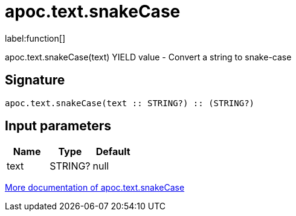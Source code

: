 ////
This file is generated by DocsTest, so don't change it!
////

= apoc.text.snakeCase
:description: This section contains reference documentation for the apoc.text.snakeCase function.

label:function[]

[.emphasis]
apoc.text.snakeCase(text) YIELD value - Convert a string to snake-case

== Signature

[source]
----
apoc.text.snakeCase(text :: STRING?) :: (STRING?)
----

== Input parameters
[.procedures, opts=header]
|===
| Name | Type | Default 
|text|STRING?|null
|===

xref::misc/text-functions.adoc[More documentation of apoc.text.snakeCase,role=more information]

